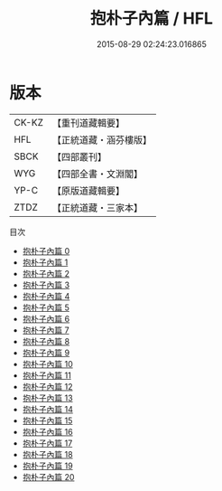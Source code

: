 #+TITLE: 抱朴子內篇 / HFL

#+DATE: 2015-08-29 02:24:23.016865
* 版本
 |     CK-KZ|【重刊道藏輯要】|
 |       HFL|【正統道藏・涵芬樓版】|
 |      SBCK|【四部叢刊】  |
 |       WYG|【四部全書・文淵閣】|
 |      YP-C|【原版道藏輯要】|
 |      ZTDZ|【正統道藏・三家本】|
目次
 - [[file:KR5f0019_000.txt][抱朴子內篇 0]]
 - [[file:KR5f0019_001.txt][抱朴子內篇 1]]
 - [[file:KR5f0019_002.txt][抱朴子內篇 2]]
 - [[file:KR5f0019_003.txt][抱朴子內篇 3]]
 - [[file:KR5f0019_004.txt][抱朴子內篇 4]]
 - [[file:KR5f0019_005.txt][抱朴子內篇 5]]
 - [[file:KR5f0019_006.txt][抱朴子內篇 6]]
 - [[file:KR5f0019_007.txt][抱朴子內篇 7]]
 - [[file:KR5f0019_008.txt][抱朴子內篇 8]]
 - [[file:KR5f0019_009.txt][抱朴子內篇 9]]
 - [[file:KR5f0019_010.txt][抱朴子內篇 10]]
 - [[file:KR5f0019_011.txt][抱朴子內篇 11]]
 - [[file:KR5f0019_012.txt][抱朴子內篇 12]]
 - [[file:KR5f0019_013.txt][抱朴子內篇 13]]
 - [[file:KR5f0019_014.txt][抱朴子內篇 14]]
 - [[file:KR5f0019_015.txt][抱朴子內篇 15]]
 - [[file:KR5f0019_016.txt][抱朴子內篇 16]]
 - [[file:KR5f0019_017.txt][抱朴子內篇 17]]
 - [[file:KR5f0019_018.txt][抱朴子內篇 18]]
 - [[file:KR5f0019_019.txt][抱朴子內篇 19]]
 - [[file:KR5f0019_020.txt][抱朴子內篇 20]]
